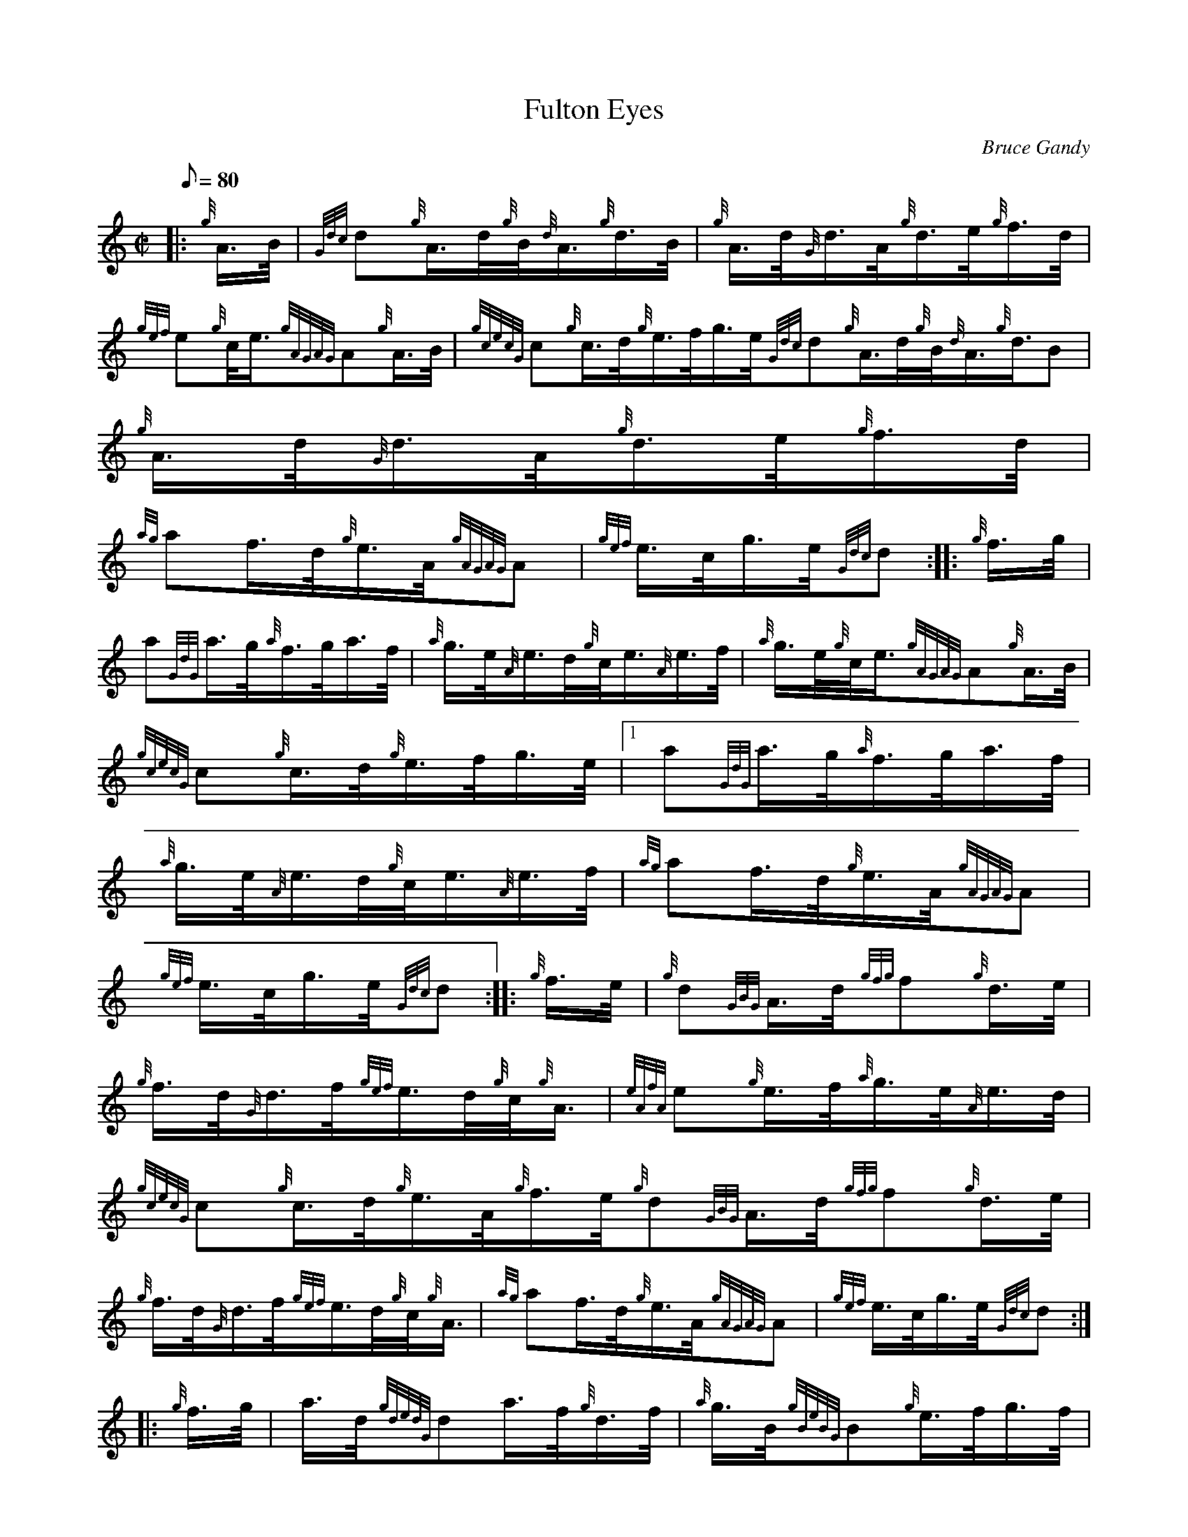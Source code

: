 X: 1
T:Fulton Eyes
M:C|
L:1/8
Q:80
C:Bruce Gandy
S:Hornpipe
K:HP
|: {g}A3/4B/4|
{Gdc}d{g}A3/4d/4{g}B/4{d}A3/4{g}d3/4B/4|
{g}A3/4d/4{G}d3/4A/4{g}d3/4e/4{g}f3/4d/4|  !
{gef}e{g}c/4e3/4{gAGAG}A{g}A3/4B/4|
{gcecG}c{g}c3/4d/4{g}e3/4f/4g3/4e/4{Gdc}d{g}A3/4d/4{g}B/4{d}A3/4{g}d3/4B
/4|
{g}A3/4d/4{G}d3/4A/4{g}d3/4e/4{g}f3/4d/4|  !
{ag}af3/4d/4{g}e3/4A/4{gAGAG}A|
{gef}e3/4c/4g3/4e/4{Gdc}d:| |:
{g}f3/4g/4|  !
a{GdG}a3/4g/4{a}f3/4g/4a3/4f/4|
{a}g3/4e/4{A}e3/4d/4{g}c/4e3/4{A}e3/4f/4|
{a}g3/4e/4{g}c/4e3/4{gAGAG}A{g}A3/4B/4|  !
{gcecG}c{g}c3/4d/4{g}e3/4f/4g3/4e/4|1 a{GdG}a3/4g/4{a}f3/4g/4a3/4f/4|
{a}g3/4e/4{A}e3/4d/4{g}c/4e3/4{A}e3/4f/4|
{ag}af3/4d/4{g}e3/4A/4{gAGAG}A|  !
{gef}e3/4c/4g3/4e/4{Gdc}d:| |:
{g}f3/4e/4|
{g}d{GBG}A3/4d/4{gfg}f{g}d3/4e/4|  !
{g}f3/4d/4{G}d3/4f/4{gef}e3/4d/4{g}c/4{g}A3/4|
{eAfA}e{g}e3/4f/4{a}g3/4e/4{A}e3/4d/4|
{gcecG}c{g}c3/4d/4{g}e3/4A/4{g}f3/4e/4{g}d{GBG}A3/4d/4{gfg}f{g}d3/4e/4|
 !
{g}f3/4d/4{G}d3/4f/4{gef}e3/4d/4{g}c/4{g}A3/4|
{ag}af3/4d/4{g}e3/4A/4{gAGAG}A|
{gef}e3/4c/4g3/4e/4{Gdc}d:| |:  !
{g}f3/4g/4|
a3/4d/4{gdedG}da3/4f/4{g}d3/4f/4|
{a}g3/4B/4{gBeBG}B{g}e3/4f/4g3/4f/4|  !
{g}e3/4A/4{gAGAG}A{g}c3/4{d}A/4{e}A3/4B/4|
{gcecG}c{g}c3/4d/4{g}e3/4f/4g3/4e/4|1 a3/4d/4{gdedG}da3/4f/4{g}d3/4f/4|
{a}g3/4B/4{gBeBG}B{g}e3/4f/4g3/4f/4|  !
{ag}af3/4d/4{g}e3/4A/4{gAGAG}A|
{gef}e3/4c/4g3/4e/4{Gdc}d:|
